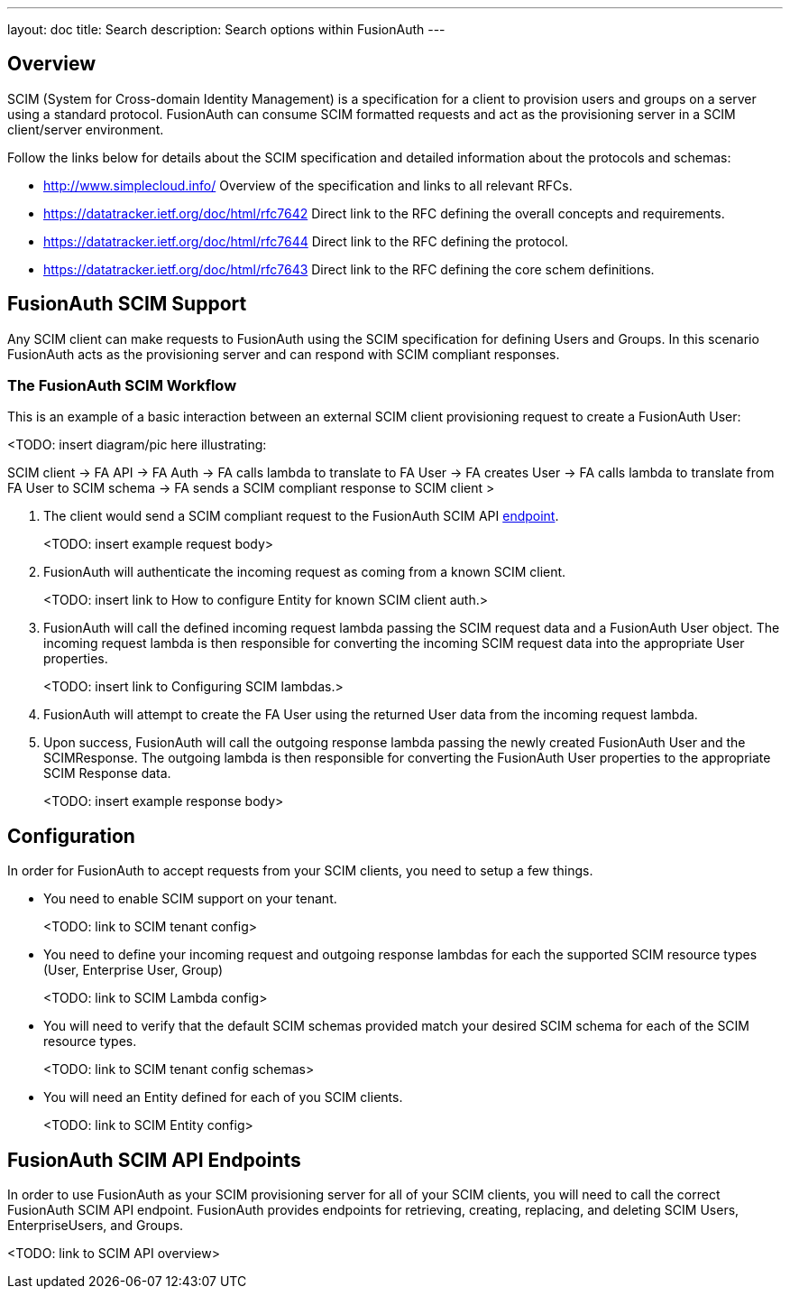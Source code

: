 ---
layout: doc
title: Search
description: Search options within FusionAuth
---

:sectnumlevels: 0

== Overview

SCIM (System for Cross-domain Identity Management) is a specification for a client to provision users and groups on a server using a standard protocol. FusionAuth can consume SCIM formatted requests and act as the provisioning server in a SCIM client/server environment.

Follow the links below for details about the SCIM specification and detailed information about the protocols and schemas:

- http://www.simplecloud.info/ Overview of the specification and links to all relevant RFCs.
- https://datatracker.ietf.org/doc/html/rfc7642 Direct link to the RFC defining the overall concepts and requirements.
- https://datatracker.ietf.org/doc/html/rfc7644 Direct link to the RFC defining the protocol.
- https://datatracker.ietf.org/doc/html/rfc7643 Direct link to the RFC defining the core schem definitions.

== FusionAuth SCIM Support

Any SCIM client can make requests to FusionAuth using the SCIM specification for defining Users and Groups. In this scenario FusionAuth acts as the provisioning server and can respond with SCIM compliant responses.

=== The FusionAuth SCIM Workflow

This is an example of a basic interaction between an external SCIM client provisioning request to create a FusionAuth User:

<TODO: insert diagram/pic here illustrating:

SCIM client -> FA API -> FA Auth -> FA calls lambda to translate to FA User -> FA creates User -> FA calls lambda to translate from FA User to SCIM schema -> FA sends a SCIM compliant response to SCIM client >

1. The client would send a SCIM compliant request to the FusionAuth SCIM API link:/docs/v1/tech/apis/scim/SCIMUser[endpoint].
+
<TODO: insert example request body>
+
2. FusionAuth will authenticate the incoming request as coming from a known SCIM client.
+
<TODO: insert link to How to configure Entity for known SCIM client auth.>

3. FusionAuth will call the defined incoming request lambda passing the SCIM request data and a FusionAuth User object. The incoming request lambda is then responsible for converting the incoming SCIM request data into the appropriate User properties.
+
<TODO: insert link to Configuring SCIM lambdas.>

4. FusionAuth will attempt to create the FA User using the returned User data from the incoming request lambda.
+
5. Upon success, FusionAuth will call the outgoing response lambda passing the newly created FusionAuth User and the SCIMResponse. The outgoing lambda is then responsible for converting the FusionAuth User properties to the appropriate SCIM Response data.
+
<TODO: insert example response body>

== Configuration

In order for FusionAuth to accept requests from your SCIM clients, you need to setup a few things.

- You need to enable SCIM support on your tenant.
+
<TODO: link to SCIM tenant config>
+
- You need to define your incoming request and outgoing response lambdas for each the supported SCIM resource types (User, Enterprise User, Group)
+
<TODO: link to SCIM Lambda config>
+
- You will need to verify that the default SCIM schemas provided match your desired SCIM schema for each of the SCIM resource types.
+
<TODO: link to SCIM tenant config schemas>
+
- You will need an Entity defined for each of you SCIM clients.
+
<TODO: link to SCIM Entity config>

== FusionAuth SCIM API Endpoints

In order to use FusionAuth as your SCIM provisioning server for all of your SCIM clients, you will need to call the correct FusionAuth SCIM API endpoint. FusionAuth provides endpoints for retrieving, creating, replacing, and deleting SCIM Users, EnterpriseUsers, and Groups.

<TODO: link to SCIM API overview>








